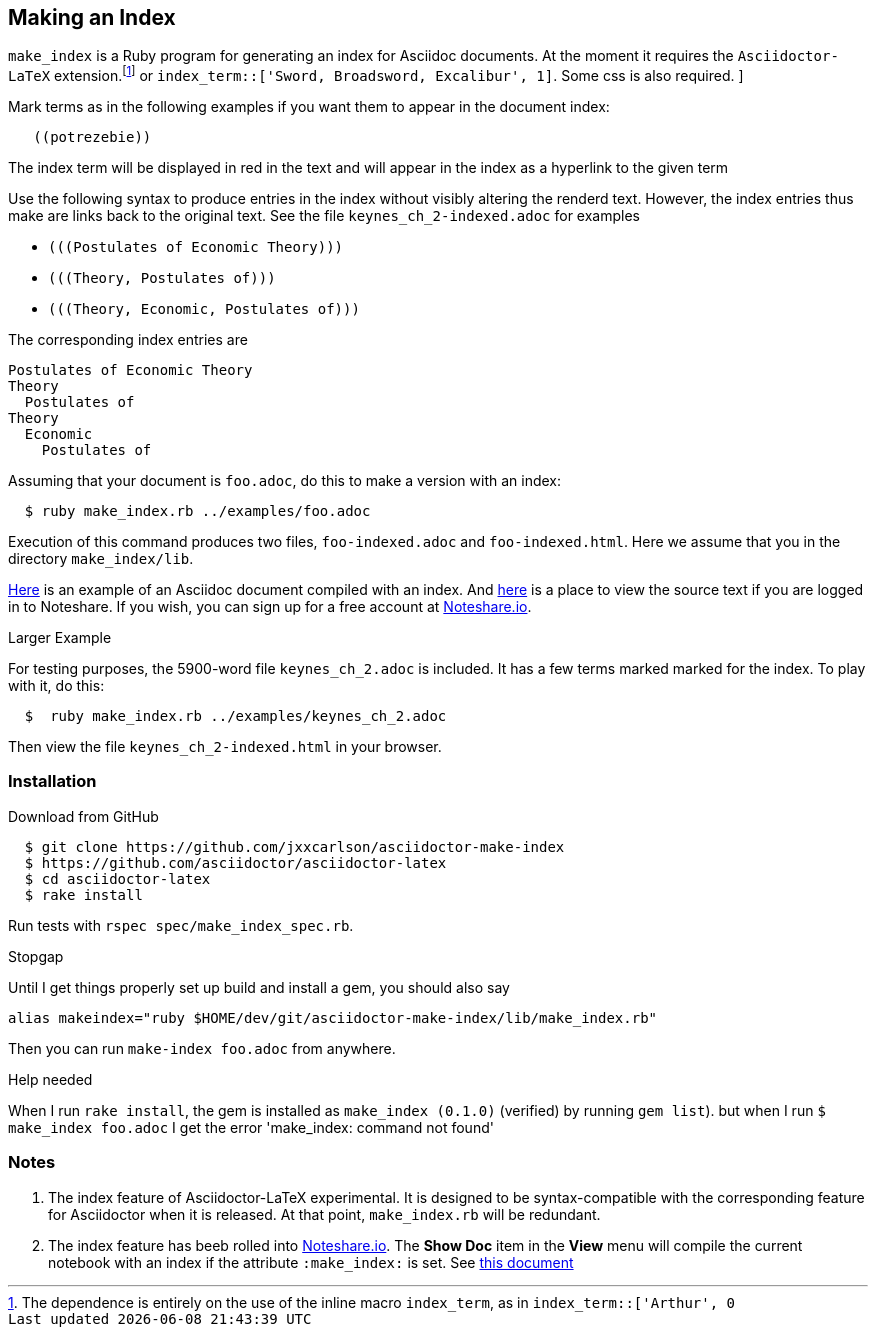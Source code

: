 == Making an Index

`make_index` is a Ruby program for generating
an index for Asciidoc documents.  At the
moment it requires the `Asciidoctor-LaTeX` extension.footnote:[The
dependence is entirely on the use of the inline macro
`index_term`, as in  `index_term::['Arthur', 0]`
or `index_term::['Sword, Broadsword, Excalibur', 1]`.  Some css
is also required. ]



Mark terms as in the following examples if you want them to appear
in the document index:
----
   ((potrezebie))
----
The index term will be displayed in red in the text and will
appear in the index as a hyperlink to the given term

Use the following syntax to produce entries in the index
without visibly altering the renderd text.   However, the
index entries thus make are links back to the original
text.  See the file `keynes_ch_2-indexed.adoc` for
examples

* `+(((Postulates of Economic Theory)))+`
* `+(((Theory, Postulates of)))+`
* `+(((Theory, Economic, Postulates of)))+`

The corresponding index entries are
----
Postulates of Economic Theory
Theory
  Postulates of
Theory
  Economic
    Postulates of
----


Assuming that your document is `foo.adoc`, do
this to make a version with an index:
----
  $ ruby make_index.rb ../examples/foo.adoc
----
Execution of this command produces
two files, `foo-indexed.adoc`
and `foo-indexed.html`.  Here we assume
that you in the directory `make_index/lib`.

https://vschool.s3.amazonaws.com/manuscripts/462.html[Here]
is an example of an Asciidoc document compiled
with an index.  And
http://www.noteshare.io/lessons/index-example-1?remote=true&view_mode=source[here]
is a place to view the source text if you are
logged in to Noteshare.  If you wish,
you can sign up for
a free account at
http://www.noteshare.io[Noteshare.io].


.Larger Example
For testing purposes, the 5900-word file
`keynes_ch_2.adoc` is included.
It has a few terms marked marked for the
index.  To play with it, do this:
----
  $  ruby make_index.rb ../examples/keynes_ch_2.adoc
----
Then view the file `keynes_ch_2-indexed.html`
in your browser.

=== Installation

.Download from GitHub
----
  $ git clone https://github.com/jxxcarlson/asciidoctor-make-index
  $ https://github.com/asciidoctor/asciidoctor-latex
  $ cd asciidoctor-latex
  $ rake install
----

Run tests with `rspec spec/make_index_spec.rb`.

.Stopgap
Until I get things properly set up build and install
a gem, you should also
say

----
alias makeindex="ruby $HOME/dev/git/asciidoctor-make-index/lib/make_index.rb"
----

Then you can run `make-index foo.adoc` from anywhere.

.Help needed
When I run `rake install`, the gem is installed
as `make_index (0.1.0)` (verified)
by running `gem list`). but when I run `$ make_index foo.adoc`
I get the error 'make_index: command not found'

=== Notes

. The index feature of Asciidoctor-LaTeX experimental.
It is designed to be syntax-compatible with the
corresponding feature for Asciidoctor when
it is released.  At that point,
`make_index.rb` will be redundant.
. The index feature has beeb rolled into
http://www.noteshare.io[Noteshare.io].  The *Show Doc*
item in the *View* menu will compile the current notebook
with an index if the attribute `:make_index:` is set.
See http://www.noteshare.io/section/writing-tools#_index[this document]

